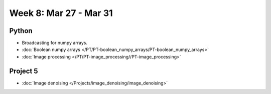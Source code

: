 Week 8: Mar 27 - Mar 31
=======================

Python
~~~~~~

* Broadcasting for numpy arrays.
* :doc:`Boolean numpy arrays </PT/PT-boolean_numpy_arrays/PT-boolean_numpy_arrays>`
* :doc:`Image processing </PT/PT-image_processing//PT-image_processing>`

Project 5
~~~~~~~~~

* :doc:`Image denoising </Projects/image_denoising/image_denoising>`

.. 
    Comment:
    Week 8 notebook
    ~~~~~~~~~~~~~~~
    - `View online <../_static/weekly_notebooks/week8_notebook.html>`_
    - `Download <../_static/weekly_notebooks/week8_notebook.ipynb>`_ (after downloading put it in the directory where you keep your Jupyter notebooks).